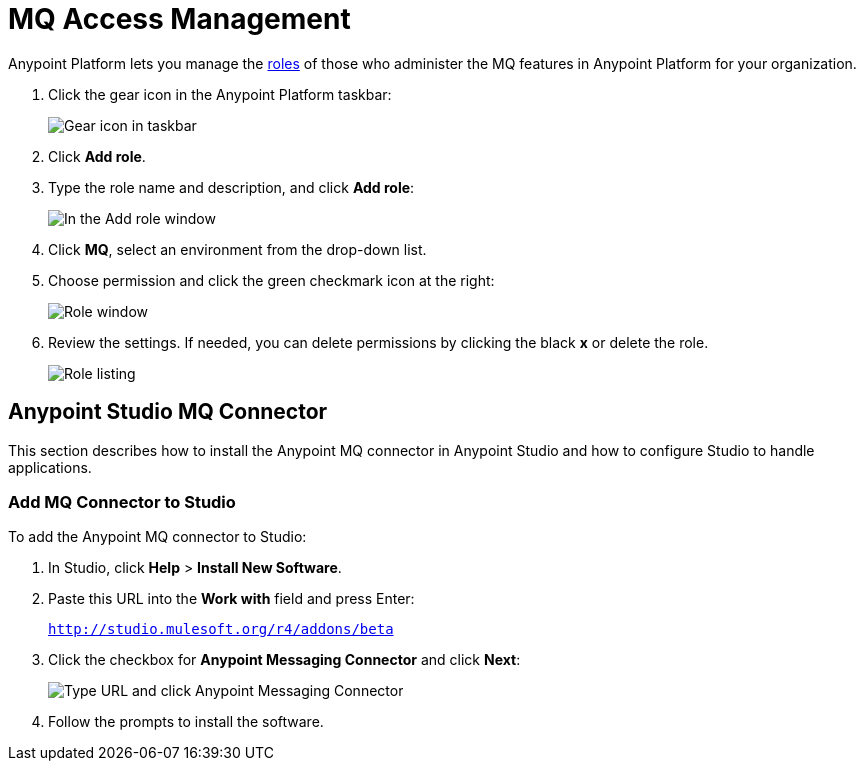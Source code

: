 = MQ Access Management
:keywords: mq, access, roles, anypoint platform

Anypoint Platform lets you manage the link:/anypoint-platform-administration/managing-accounts-roles-and-permissions[roles] of those who administer the MQ features in Anypoint Platform for your organization.

. Click the gear icon in the Anypoint Platform taskbar:
+
image:mq-roles-gear-icon.png[Gear icon in taskbar]
+
. Click *Add role*.
. Type the role name and description, and click *Add role*:
+
image:mq-name-role.png[In the Add role window, specify a name and description]
+
. Click *MQ*, select an environment from the drop-down list.
. Choose permission and click the green checkmark icon at the right:
+
image:mq-roles-permissions.png[Role window]
+
. Review the settings. If needed, you can delete permissions by clicking the black *x* or delete the role.
+
image:mq-role-view.png[Role listing]

== Anypoint Studio MQ Connector

This section describes how to install the Anypoint MQ connector in Anypoint Studio and how to configure Studio to handle applications.

=== Add MQ Connector to Studio

To add the Anypoint MQ connector to Studio:

. In Studio, click *Help* > *Install New Software*.
. Paste this URL into the *Work with* field and press Enter:
+
`http://studio.mulesoft.org/r4/addons/beta`
+
. Click the checkbox for *Anypoint Messaging Connector* and click *Next*:
+
image:mq-connector-install.png[Type URL and click Anypoint Messaging Connector]
+
. Follow the prompts to install the software.
